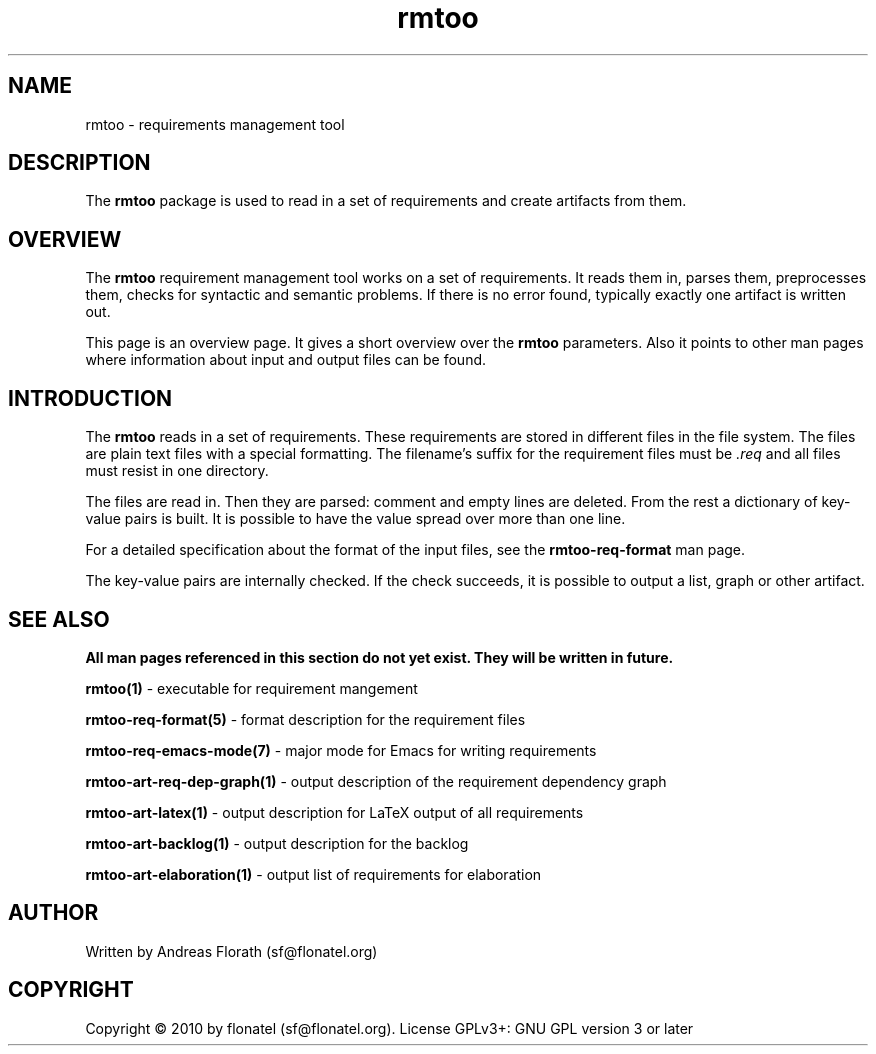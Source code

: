 .\" 
.\" Man page for whole package rmtoo
.\"
.\" This is free documentation; you can redistribute it and/or
.\" modify it under the terms of the GNU General Public License as
.\" published by the Free Software Foundation; either version 3 of
.\" the License, or (at your option) any later version.
.\"
.\" The GNU General Public License's references to "object code"
.\" and "executables" are to be interpreted as the output of any
.\" document formatting or typesetting system, including
.\" intermediate and printed output.
.\"
.\" This manual is distributed in the hope that it will be useful,
.\" but WITHOUT ANY WARRANTY; without even the implied warranty of
.\" MERCHANTABILITY or FITNESS FOR A PARTICULAR PURPOSE.  See the
.\" GNU General Public License for more details.
.\"
.\" (c) 2010 by flonatel (sf@flonatel.org)
.\"
.TH rmtoo 7 2010-02-24 "Linux" "Requirements Management"
.SH NAME
rmtoo \- requirements management tool
.SH DESCRIPTION
The
.B rmtoo
package is used to read in a set of requirements and create artifacts
from them. 
.SH OVERVIEW
The
.B rmtoo
requirement management tool works on a set of requirements.  It reads
them in, parses them, preprocesses them, checks for syntactic and
semantic problems.  If there is no error found, typically exactly one
artifact is written out.
.P
This page is an overview page.  It gives a short overview over the
.B rmtoo 
parameters.  Also it points to other man pages where information about
input and output files can be found.
.SH INTRODUCTION
The
.B rmtoo
reads in a set of requirements.  These requirements are stored in
different files in the file system.  The files are plain text files
with a special formatting.  The filename's suffix for the requirement
files must be
.I .req
and all files must resist in one directory.
.P
The files are read in.  Then they are parsed: comment and empty lines
are deleted.  From the rest a dictionary of key-value pairs is built.
It is possible to have the value spread over more than one line.
.P
For a detailed specification about the format of the input files, see
the 
.B rmtoo-req-format
man page.
.P
The key-value pairs are internally checked.  If the check succeeds, it
is possible to output a list, graph or other artifact.
.SH "SEE ALSO"
.B All man pages referenced in this section do not yet exist.  They will be written in future.
.P
.B rmtoo(1)
- executable for requirement mangement
.P
.B rmtoo-req-format(5)
- format description for the requirement files
.P
.B rmtoo-req-emacs-mode(7)
- major mode for Emacs for writing requirements
.P
.B rmtoo-art-req-dep-graph(1)
- output description of the requirement dependency graph
.P
.B rmtoo-art-latex(1)
- output description for LaTeX output of all requirements
.P
.B rmtoo-art-backlog(1)
- output description for the backlog
.P
.B rmtoo-art-elaboration(1)
- output list of requirements for elaboration
.SH AUTHOR
Written by Andreas Florath (sf@flonatel.org)
.SH COPYRIGHT
Copyright \(co 2010 by flonatel (sf@flonatel.org).
License GPLv3+: GNU GPL version 3 or later
